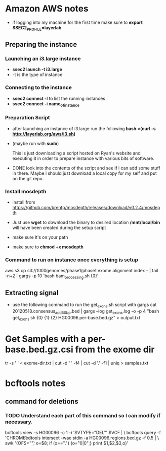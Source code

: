 * Amazon AWS notes
- if logging into my machine for the first time make sure to
  *export SSEC2_PROFILE=layerlab*

** Preparing the instance
*** Launching an i3.large instance
- *ssec2 launch -t i3.large*
- -t is the type of instance
  
*** Connecting to the instance
- *ssec2 connect -l* to list the running instances
- *ssec2 connect -i name_of_instance*

*** Preparation Script
- after launching an instance of i3.large run the following
  *bash <(curl -s http://layerlab.org/aws/i3.sh)*

- (maybe run with *sudo*)

  This is just downloading a script hosted on Ryan's website and executing it
  in order to prepare instance with various bits of software.

- DONE look into the contents of the script and see if I can add some stuff 
  in there.  Maybe I should just download a local copy for my self and put
  on the git repo.
  
*** Install mosdepth
- install from
  https://github.com/brentp/mosdepth/releases/download/v0.2.4/mosdepth

- Just use *wget* to download the binary to desired location 
  */mnt/local/bin* will have been created during the setup script

- make sure it's on your path
  
- make sure to *chmod +x mosdepth*
  
*** Command to run on instance once everything is setup
aws s3 cp s3://1000genomes/phase1/phase1.exome.alignment.index - |  tail -n+2 | gargs -p 10 'bash bam_processing.sh {0}'
  


** Extracting signal
- use the following command to run the get_exons.sh script with gargs
  cat 20120518.consensus_add50bp.bed | gargs --log get_exons.log -o -p 4 "bash get_exons.sh {0} {1} {2} HG00096.per-base.bed.gz" > output.txt
  
* Get Samples with a per-base.bed.gz.csi from the exome dir
tr -s ' ' < exome-dir.txt | cut -d ' ' -f4 | cut -d '.' -f1 | uniq > samples.txt

  
* bcftools notes
** command for deletions
*** TODO Understand each part of this command so I can modify if necessary.
bcftools view -s HG00096 -c 1 -i 'SVTYPE="DEL"' $VCF | \
bcftools query -f 'CHROM\t%POS\t%INFO/END\t[%GT]\n' | \
bedtools intersect -wao stdin -a HG00096.regions.bed.gz -f 0.5 | \
awk '{OFS="\t"; o=$8; if (o==".") {o="0|0";}  print $1,$2,$3,o}' 
